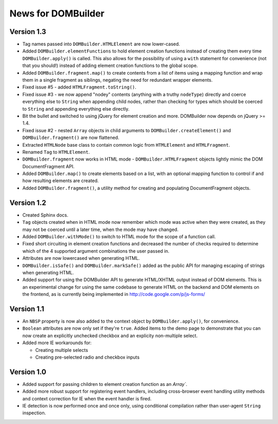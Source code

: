 News for DOMBuilder
===================

Version 1.3
-----------

- Tag names passed into ``DOMBuilder.HTMLElement`` are now lower-cased.

- Added ``DOMBuilder.elementFunctions`` to hold element creation functions
  instead of creating them every time ``DOMBuilder.apply()`` is called.
  This also allows for the possibility of using a ``with`` statement for
  convenience (not that you should!) instead of adding element creation
  functions to the global scope.

- Added ``DOMBuilder.fragment.map()`` to create contents from a list of
  items using a mapping function and wrap them in a single fragment as
  siblings, negating the need for redundant wrapper elements.

- Fixed issue #5 - added ``HTMLFragment.toString()``.

- Fixed issue #3 - we now append "nodey" contents (anything with a truthy
  ``nodeType``) directly and coerce everything else to ``String`` when
  appending child nodes, rather than checking for types which should be
  coerced to ``String`` and appending everything else directly.

- Bit the bullet and switched to using jQuery for element creation and
  more. DOMBuilder now depends on jQuery >= 1.4.

- Fixed issue #2 - nested ``Array`` objects in child arguments to
  ``DOMBuilder.createElement()`` and ``DOMBuilder.fragment()`` are now
  flattened.

- Extracted ``HTMLNode`` base class to contain common logic from
  ``HTMLElement`` and ``HTMLFragment``.

- Renamed ``Tag`` to ``HTMLElement``.

- ``DOMBuilder.fragment`` now works in HTML mode -
  ``DOMBuilder.HTMLFragment`` objects lightly mimic the DOM
  DocumentFragment API.

- Added ``DOMBuilder.map()`` to create elements based on a list, with an
  optional mapping function to control if and how resulting elements are
  created.

- Added ``DOMBuilder.fragment()``, a utility method for creating and
  populating DocumentFragment objects.

Version 1.2
-----------

- Created Sphinx docs.

- ``Tag`` objects created when in HTML mode now remember which mode was
  active when they were created, as they may not be coerced until a later
  time, when the mode may have changed.

- Added ``DOMBuilder.withMode()`` to switch to HTML mode for the scope of
  a function call.

- Fixed short circuiting in element creation functions and decreased the
  number of checks required to determine which of the 4 supported argument
  combinations the user passed in.

- Attributes are now lowercased when generating HTML.

- ``DOMBuilder.isSafe()`` and ``DOMBuilder.markSafe()`` added as the public
  API for managing escaping of strings when generating HTML.

- Added support for using the DOMBuilder API to generate HTML/XHTML output
  instead of DOM elements. This is an experimental change for using the same
  codebase to generate HTML on the backend and DOM elements on the frontend,
  as is currently being implemented in http://code.google.com/p/js-forms/

Version 1.1
-----------

- An ``NBSP`` property is now also added to the context object by
  ``DOMBuilder.apply()``, for convenience.

- ``Boolean`` attributes are now only set if they're ``true``. Added
  items to the demo page to demonstrate that you can now create an
  explicitly unchecked checkbox and an explicity non-multiple select.

- Added more IE workarounds for:

  - Creating multiple selects
  - Creating pre-selected radio and checkbox inputs

Version 1.0
-----------

- Added support for passing children to element creation function as an
  `Array``.

- Added more robust support for registering event handlers, including
  cross-browser event handling utility methods and context correction for IE
  when the event handler is fired.

- IE detection is now performed once and once only, using conditional
  compilation rather than user-agent ``String`` inspection.
